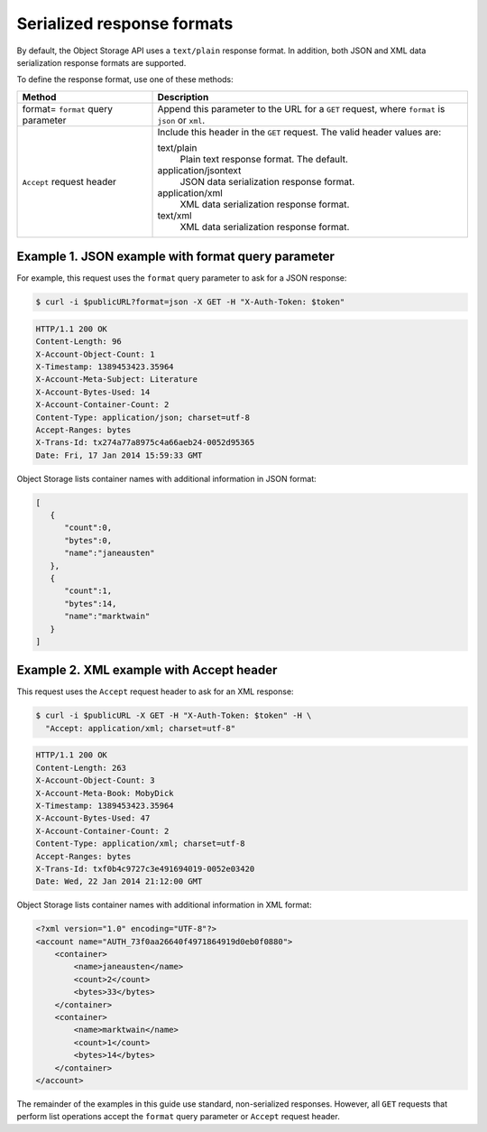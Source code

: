 ===========================
Serialized response formats
===========================

By default, the Object Storage API uses a ``text/plain`` response
format. In addition, both JSON and XML data serialization response
formats are supported.

To define the response format, use one of these methods:

+-------------------+-------------------------------------------------------+
|Method             |Description                                            |
+===================+=======================================================+
|format= ``format`` |Append this parameter to the URL for a ``GET`` request,|
|query parameter    |where ``format`` is ``json`` or ``xml``.               |
+-------------------+-------------------------------------------------------+
|``Accept`` request |Include this header in the ``GET`` request.            |
|header             |The valid header values are:                           |
|                   |                                                       |
|                   |text/plain                                             |
|                   |  Plain text response format. The default.             |
|                   |application/jsontext                                   |
|                   |  JSON data serialization response format.             |
|                   |application/xml                                        |
|                   |  XML data serialization response format.              |
|                   |text/xml                                               |
|                   |  XML data serialization response format.              |
+-------------------+-------------------------------------------------------+

Example 1. JSON example with format query parameter
~~~~~~~~~~~~~~~~~~~~~~~~~~~~~~~~~~~~~~~~~~~~~~~~~~~

For example, this request uses the ``format`` query parameter to ask
for a JSON response:

.. code-block:: console

   $ curl -i $publicURL?format=json -X GET -H "X-Auth-Token: $token"

.. code-block:: console

   HTTP/1.1 200 OK
   Content-Length: 96
   X-Account-Object-Count: 1
   X-Timestamp: 1389453423.35964
   X-Account-Meta-Subject: Literature
   X-Account-Bytes-Used: 14
   X-Account-Container-Count: 2
   Content-Type: application/json; charset=utf-8
   Accept-Ranges: bytes
   X-Trans-Id: tx274a77a8975c4a66aeb24-0052d95365
   Date: Fri, 17 Jan 2014 15:59:33 GMT

Object Storage lists container names with additional information in JSON
format:

.. code-block:: json

    [
       {
          "count":0,
          "bytes":0,
          "name":"janeausten"
       },
       {
          "count":1,
          "bytes":14,
          "name":"marktwain"
       }
    ]


Example 2. XML example with Accept header
~~~~~~~~~~~~~~~~~~~~~~~~~~~~~~~~~~~~~~~~~

This request uses the ``Accept`` request header to ask for an XML
response:

.. code-block:: console

   $ curl -i $publicURL -X GET -H "X-Auth-Token: $token" -H \
     "Accept: application/xml; charset=utf-8"

.. code-block:: console

   HTTP/1.1 200 OK
   Content-Length: 263
   X-Account-Object-Count: 3
   X-Account-Meta-Book: MobyDick
   X-Timestamp: 1389453423.35964
   X-Account-Bytes-Used: 47
   X-Account-Container-Count: 2
   Content-Type: application/xml; charset=utf-8
   Accept-Ranges: bytes
   X-Trans-Id: txf0b4c9727c3e491694019-0052e03420
   Date: Wed, 22 Jan 2014 21:12:00 GMT

Object Storage lists container names with additional information in XML
format:

.. code-block:: xml

    <?xml version="1.0" encoding="UTF-8"?>
    <account name="AUTH_73f0aa26640f4971864919d0eb0f0880">
        <container>
            <name>janeausten</name>
            <count>2</count>
            <bytes>33</bytes>
        </container>
        <container>
            <name>marktwain</name>
            <count>1</count>
            <bytes>14</bytes>
        </container>
    </account>

The remainder of the examples in this guide use standard, non-serialized
responses. However, all ``GET`` requests that perform list operations
accept the ``format`` query parameter or ``Accept`` request header.

